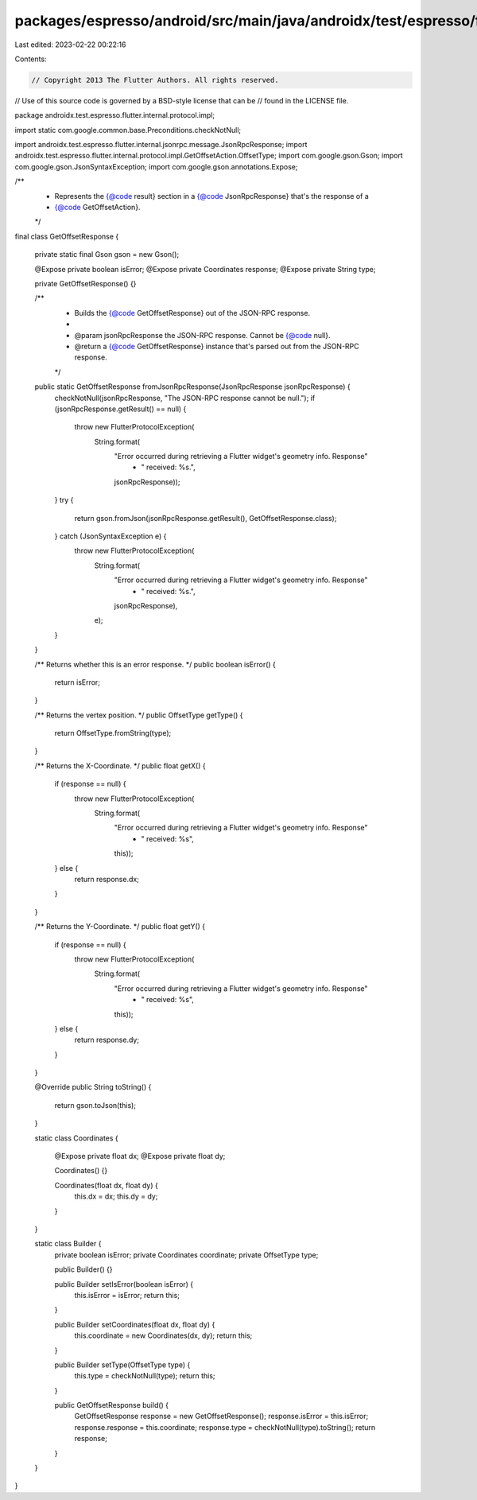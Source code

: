packages/espresso/android/src/main/java/androidx/test/espresso/flutter/internal/protocol/impl/GetOffsetResponse.java
====================================================================================================================

Last edited: 2023-02-22 00:22:16

Contents:

.. code-block:: java

    // Copyright 2013 The Flutter Authors. All rights reserved.
// Use of this source code is governed by a BSD-style license that can be
// found in the LICENSE file.

package androidx.test.espresso.flutter.internal.protocol.impl;

import static com.google.common.base.Preconditions.checkNotNull;

import androidx.test.espresso.flutter.internal.jsonrpc.message.JsonRpcResponse;
import androidx.test.espresso.flutter.internal.protocol.impl.GetOffsetAction.OffsetType;
import com.google.gson.Gson;
import com.google.gson.JsonSyntaxException;
import com.google.gson.annotations.Expose;

/**
 * Represents the {@code result} section in a {@code JsonRpcResponse} that's the response of a
 * {@code GetOffsetAction}.
 */
final class GetOffsetResponse {

  private static final Gson gson = new Gson();

  @Expose private boolean isError;
  @Expose private Coordinates response;
  @Expose private String type;

  private GetOffsetResponse() {}

  /**
   * Builds the {@code GetOffsetResponse} out of the JSON-RPC response.
   *
   * @param jsonRpcResponse the JSON-RPC response. Cannot be {@code null}.
   * @return a {@code GetOffsetResponse} instance that's parsed out from the JSON-RPC response.
   */
  public static GetOffsetResponse fromJsonRpcResponse(JsonRpcResponse jsonRpcResponse) {
    checkNotNull(jsonRpcResponse, "The JSON-RPC response cannot be null.");
    if (jsonRpcResponse.getResult() == null) {
      throw new FlutterProtocolException(
          String.format(
              "Error occurred during retrieving a Flutter widget's geometry info. Response"
                  + " received: %s.",
              jsonRpcResponse));
    }
    try {
      return gson.fromJson(jsonRpcResponse.getResult(), GetOffsetResponse.class);
    } catch (JsonSyntaxException e) {
      throw new FlutterProtocolException(
          String.format(
              "Error occurred during retrieving a Flutter widget's geometry info. Response"
                  + " received: %s.",
              jsonRpcResponse),
          e);
    }
  }

  /** Returns whether this is an error response. */
  public boolean isError() {
    return isError;
  }

  /** Returns the vertex position. */
  public OffsetType getType() {
    return OffsetType.fromString(type);
  }

  /** Returns the X-Coordinate. */
  public float getX() {
    if (response == null) {
      throw new FlutterProtocolException(
          String.format(
              "Error occurred during retrieving a Flutter widget's geometry info. Response"
                  + " received: %s",
              this));
    } else {
      return response.dx;
    }
  }

  /** Returns the Y-Coordinate. */
  public float getY() {
    if (response == null) {
      throw new FlutterProtocolException(
          String.format(
              "Error occurred during retrieving a Flutter widget's geometry info. Response"
                  + " received: %s",
              this));
    } else {
      return response.dy;
    }
  }

  @Override
  public String toString() {
    return gson.toJson(this);
  }

  static class Coordinates {

    @Expose private float dx;
    @Expose private float dy;

    Coordinates() {}

    Coordinates(float dx, float dy) {
      this.dx = dx;
      this.dy = dy;
    }
  }

  static class Builder {
    private boolean isError;
    private Coordinates coordinate;
    private OffsetType type;

    public Builder() {}

    public Builder setIsError(boolean isError) {
      this.isError = isError;
      return this;
    }

    public Builder setCoordinates(float dx, float dy) {
      this.coordinate = new Coordinates(dx, dy);
      return this;
    }

    public Builder setType(OffsetType type) {
      this.type = checkNotNull(type);
      return this;
    }

    public GetOffsetResponse build() {
      GetOffsetResponse response = new GetOffsetResponse();
      response.isError = this.isError;
      response.response = this.coordinate;
      response.type = checkNotNull(type).toString();
      return response;
    }
  }
}


